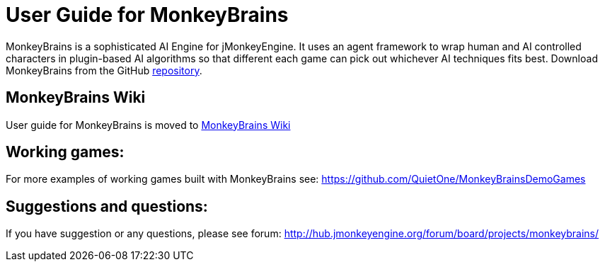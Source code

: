 

= User Guide for MonkeyBrains

MonkeyBrains is a sophisticated AI Engine for jMonkeyEngine. It uses an agent framework to wrap human and AI controlled characters in plugin-based AI algorithms so that different each game can pick out whichever AI techniques fits best.
Download MonkeyBrains from the GitHub link:https://github.com/QuietOne/MonkeyBrains[repository].



== MonkeyBrains Wiki

User guide for MonkeyBrains is moved to link:https://github.com/QuietOne/MonkeyBrains/wiki[MonkeyBrains Wiki]



== Working games:

For more examples of working games built with MonkeyBrains see: link:https://github.com/QuietOne/MonkeyBrainsDemoGames[https://github.com/QuietOne/MonkeyBrainsDemoGames]



== Suggestions and questions:

If you have suggestion or any questions, please see forum: link:http://hub.jmonkeyengine.org/forum/board/projects/monkeybrains/[http://hub.jmonkeyengine.org/forum/board/projects/monkeybrains/]

